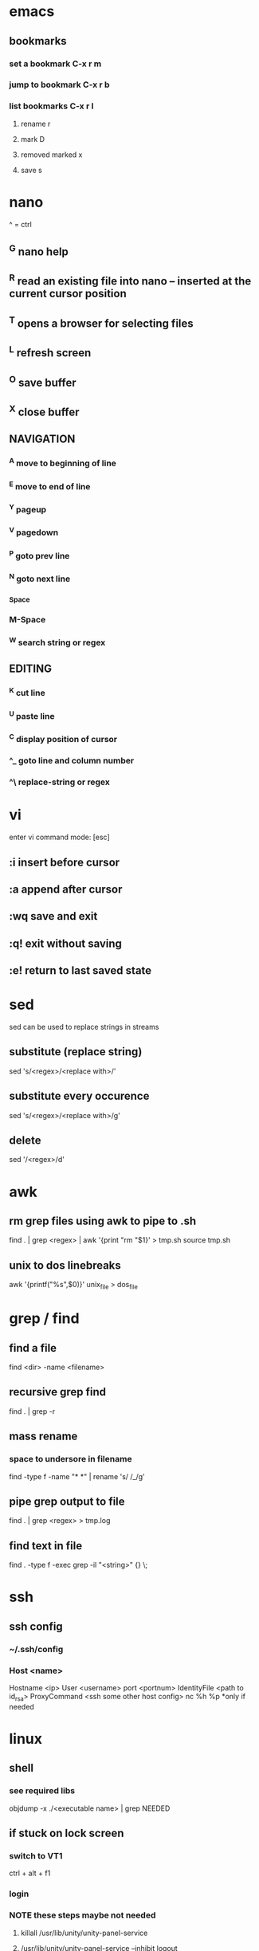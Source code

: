 * emacs
** bookmarks
*** set a bookmark C-x r m
*** jump to bookmark C-x r b
*** list bookmarks C-x r l
**** rename r
**** mark D
**** removed marked x
**** save s
* nano
  ^ = ctrl
** ^G nano help
** ^R read an existing file into nano -- inserted at the current cursor position
** ^T opens a browser for selecting files
** ^L refresh screen
** ^O save buffer
** ^X close buffer
** NAVIGATION
*** ^A move to beginning of line
*** ^E move to end of line
*** ^Y pageup
*** ^V pagedown
*** ^P goto prev line
*** ^N goto next line
*** ^Space
*** M-Space
*** ^W search string or regex
** EDITING
*** ^K cut line
*** ^U paste line
*** ^C display position of cursor
*** ^_ goto line and column number
*** ^\ replace-string or regex
* vi
  enter vi command mode: [esc]
** :i insert before cursor
** :a append after cursor
** :wq save and exit
** :q! exit without saving
** :e! return to last saved state  
* sed
  sed can be used to replace strings in streams
** substitute (replace string)
   sed 's/<regex>/<replace with>/'
** substitute every occurence
   sed 's/<regex>/<replace with>/g'
** delete
   sed '/<regex>/d'
* awk
** rm grep files using awk to pipe to .sh
   find . | grep <regex> | awk '{print "rm "$1}' > tmp.sh
   source tmp.sh
** unix to dos linebreaks
   awk '{printf("%s\r\n",$0)}' unix_file > dos_file
* grep / find
** find a file
   find <dir> -name <filename>
** recursive grep find
   find . | grep -r
** mass rename
*** space to undersore in filename
    find -type f -name "* *" | rename 's/ /_/g'
** pipe grep output to file
   find . | grep <regex> > tmp.log
** find text in file
   find . -type f -exec grep -il "<string>" {} \;
* ssh
** ssh config
*** ~/.ssh/config
*** Host <name>
    Hostname <ip>
    User <username>
    port <portnum>
    IdentityFile <path to id_rsa>
    ProxyCommand <ssh some other host config> nc %h %p *only if needed
* linux
** shell
*** see required libs
    objdump -x ./<executable name> | grep NEEDED
** if stuck on lock screen
*** switch to VT1
    ctrl + alt + f1
*** login
*** NOTE these steps maybe not needed
**** killall /usr/lib/unity/unity-panel-service
**** /usr/lib/unity/unity-panel-service --inhibit logout
*** unity --replace
* windows
** batch cmds
*** if string match
    if %VARIABLE%==STRING ( do this )
* android
** uitest-project
   android create uitest-project -n <name> -t 1 -p <path>
** adb run method from jar on device
   adb -s <deivce_id> shell uiautomator runtest <filename>.jar -c <com.uiautomator.example.Test#unlock>
* docker
** copy file from host to image
*** get full id of container
    docker inspect -f '{{.Id}}' <container_name>
*** copy file over
    sudo cp <local_file_path> /var/lib/docker/aufs/mnt/<full_container_id>/root/<file_name_path>
       
* git
** clone a repo
   git clone <ssh.git>
   ex. git clone git@gitrepo.samsungseca.com:redex/rss.git
** git pull
** git fetch --tags
** add and commit changes
   git add <filename>
   git commit -a -m '<message>'
** clone github
   git remote add origin git@github.com:username/reponame.git
** update github
   git push origin master
* p4
** recursive file add in folder
   cd inside folder
   find . -type f -print | p4 -x - add
** recursive file type add
   find . -name *.<ext> -print | p4 -x - add
** show pending changelists for client
   p4 changes -c <client> -s pending
** p4 submit -c <changelist number>
** p4 sync
** checkout file
   p4 edit <filename>
** p4 change
** submit changes to files that have not been opened (ex. if sync'd via git)
   p4 diff -se //<client>/... | p4 -x - edit
   ex. p4 diff -se //DAVID_CHOY_LINUX_BOX_WORKSPACE/HONEY_TASK/SWRnD/Dev/Knox_Portal/Dev/Tools/scripts/... | p4 -x - edit
   this will open the files for edit and they will appear on the changelist
** p4 change -d <changelist number>
   delete changelist
* terminator
** CTRL + SHIFT + ..
** split view vert - E
** split view horiz - O
** focus next window - N
** focus prev window - P
** close focused window - W
** focus and enlarge active window - X
* python
** pip
*** installing pip3 for python3
    sudo apt-get install python3-pip
    sudo pip3 install <module-name>
** virtual env
*** create virtual env for a project
    cd to project folder
    virtualenv <environment name - ex. venv> #creates a copy of python and any packages installed with pip will be placed here
    source <env name>/bin/activate #to use virtual the virtual env
    deactivate #to stop using the env
*** lsvirtualenv #list all environments
*** cdvirtualenv #nav to dir of currently activated venv
*** cdsitepackages
*** lssitepackages
* C
** gcc -o <output_file_name> <src_file_name.c> #compile
** printf("%s\n", x ? "true" : "false");//print bool 
* C++
** g++ <src_file_name.cpp> -o <output_file_name> #compile
* setup
** PS1
   export PS1='\[\033[1;33m\]\u\[\033[0;32m\]@\h:\[\033[1;36m\]\W> \[\033[m'
